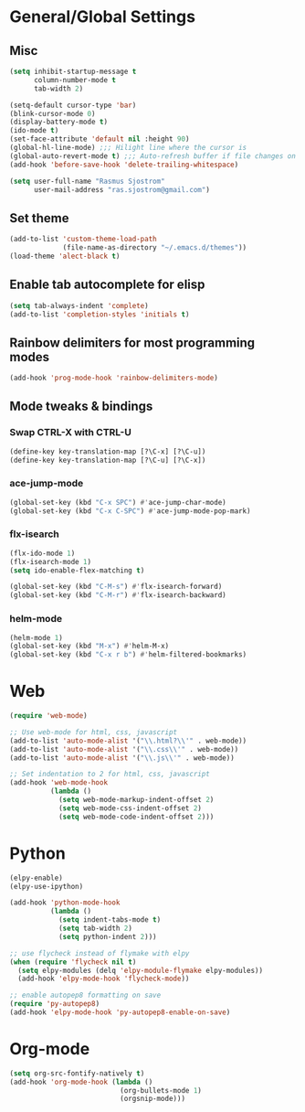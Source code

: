 * General/Global Settings
** Misc
#+BEGIN_SRC emacs-lisp
(setq inhibit-startup-message t
      column-number-mode t
      tab-width 2)

(setq-default cursor-type 'bar)
(blink-cursor-mode 0)
(display-battery-mode t)
(ido-mode t)
(set-face-attribute 'default nil :height 90)
(global-hl-line-mode) ;;; Hilight line where the cursor is
(global-auto-revert-mode t) ;;; Auto-refresh buffer if file changes on disk
(add-hook 'before-save-hook 'delete-trailing-whitespace)

(setq user-full-name "Rasmus Sjostrom"
      user-mail-address "ras.sjostrom@gmail.com")
#+END_SRC

** Set theme
#+BEGIN_SRC emacs-lisp
(add-to-list 'custom-theme-load-path
             (file-name-as-directory "~/.emacs.d/themes"))
(load-theme 'alect-black t)
#+END_SRC

** Enable tab autocomplete for elisp
#+BEGIN_SRC emacs-lisp
(setq tab-always-indent 'complete)
(add-to-list 'completion-styles 'initials t)
#+END_SRC

** Rainbow delimiters for most programming modes
#+BEGIN_SRC emacs-lisp
(add-hook 'prog-mode-hook 'rainbow-delimiters-mode)
#+END_SRC

** Mode tweaks & bindings
*** Swap CTRL-X with CTRL-U
 #+BEGIN_SRC emacs-lisp
 (define-key key-translation-map [?\C-x] [?\C-u])
 (define-key key-translation-map [?\C-u] [?\C-x])
 #+END_SRC

*** ace-jump-mode
 #+BEGIN_SRC emacs-lisp
 (global-set-key (kbd "C-x SPC") #'ace-jump-char-mode)
 (global-set-key (kbd "C-x C-SPC") #'ace-jump-mode-pop-mark)
 #+END_SRC

*** flx-isearch
 #+BEGIN_SRC emacs-lisp
 (flx-ido-mode 1)
 (flx-isearch-mode 1)
 (setq ido-enable-flex-matching t)

 (global-set-key (kbd "C-M-s") #'flx-isearch-forward)
 (global-set-key (kbd "C-M-r") #'flx-isearch-backward)
 #+END_SRC

*** helm-mode
#+BEGIN_SRC emacs-lisp
 (helm-mode 1)
 (global-set-key (kbd "M-x") #'helm-M-x)
 (global-set-key (kbd "C-x r b") #'helm-filtered-bookmarks)
 #+END_SRC

* Web
#+BEGIN_SRC emacs-lisp
(require 'web-mode)

;; Use web-mode for html, css, javascript
(add-to-list 'auto-mode-alist '("\\.html?\\'" . web-mode))
(add-to-list 'auto-mode-alist '("\\.css\\'" . web-mode))
(add-to-list 'auto-mode-alist '("\\.js\\'" . web-mode))

;; Set indentation to 2 for html, css, javascript
(add-hook 'web-mode-hook
          (lambda ()
            (setq web-mode-markup-indent-offset 2)
            (setq web-mode-css-indent-offset 2)
            (setq web-mode-code-indent-offset 2)))
#+END_SRC

* Python
#+BEGIN_SRC emacs-lisp
(elpy-enable)
(elpy-use-ipython)

(add-hook 'python-mode-hook
          (lambda ()
            (setq indent-tabs-mode t)
            (setq tab-width 2)
            (setq python-indent 2)))

;; use flycheck instead of flymake with elpy
(when (require 'flycheck nil t)
  (setq elpy-modules (delq 'elpy-module-flymake elpy-modules))
  (add-hook 'elpy-mode-hook 'flycheck-mode))

;; enable autopep8 formatting on save
(require 'py-autopep8)
(add-hook 'elpy-mode-hook 'py-autopep8-enable-on-save)
#+END_SRC

* Org-mode
#+BEGIN_SRC emacs-lisp
(setq org-src-fontify-natively t)
(add-hook 'org-mode-hook (lambda ()
                           (org-bullets-mode 1)
                           (orgsnip-mode)))
#+END_SRC
